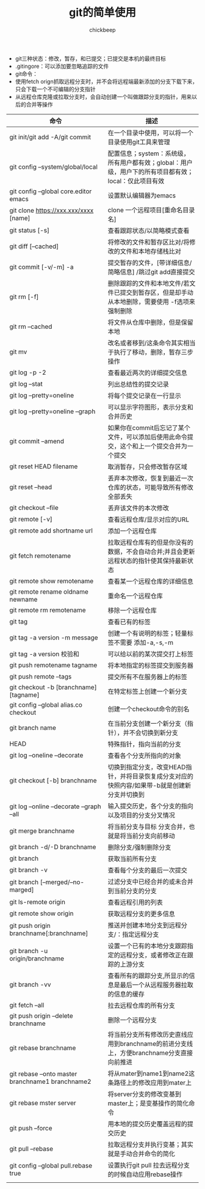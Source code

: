 #+TITLE:git的简单使用
#+AUTHOR:chickbeep


+ git三种状态：修改，暂存，和已提交；已提交是本机的最终目标
+ .gitingore：可以添加要忽略追踪的文件
+ git命令：
+ 使用fetch orign抓取远程分支时，并不会将远程端最新添加的分支下载下来，只会下载一个不可编辑的分支指针
+ 从远程仓库克隆或拉取分支时，会自动创建一个叫做跟踪分支的指针，用来以后的合并等操作
|--------------------------------------------------+-------------------------------------------------------------------------------------------------------|
| 命令                                             | 描述                                                                                                  |
|--------------------------------------------------+-------------------------------------------------------------------------------------------------------|
| git init/git add -A/git commit                   | 在一个目录中使用，可以将一个目录使用git工具来管理                                                     |
| git config --system/global/local                 | 配置信息；system：系统级，所有用户都有效；global：用户级，用户下的所有项目都有效；local：仅此项目有效 |
| git config --global  core.editor emacs           | 设置默认编辑器为emacs                                                                                 |
| git clone https://xxx.xxx/xxxx [name]            | clone 一个远程项目[重命名目录名]                                                                      |
| git status [-s]                                  | 查看跟踪状态/以简略模式查看                                                                           |
| git diff [--cached]                              | 将修改的文件和暂存区比对/将修改的文件和本地存储栈比对                                                 |
| git commit [-v/-m] -a                            | 提交暂存的文件，[带详细信息/简略信息] /跳过git add直接提交                                            |
| git rm [-f]                                      | 删除跟踪的文件和本地文件/若文件已提交到暂存区，但是却手动从本地删除，需要使用 -f选项来强制删除        |
| git rm --cached                                  | 将文件从仓库中删除，但是保留本地                                                                      |
| git mv                                           | 改名或者移到/这条命令其实相当于执行了移动，删除，暂存三步操作                                         |
| git log -p -2                                    | 查看最近两次的详细提交信息                                                                            |
| git log --stat                                   | 列出总结性的提交记录                                                                                  |
| git log --pretty=oneline                         | 将每个提交记录在一行显示                                                                              |
| git log --pretty=oneline --graph                 | 可以显示字符图形，表示分支和合并历史                                                                  |
| git commit --amend                               | 如果你在commit后忘记了某个文件，可以添加后使用此命令提交，这个和上一个提交合并为一个提交              |
| git reset HEAD filename                          | 取消暂存，只会修改暂存区域                                                                            |
| git reset --head                                 | 丢弃本次修改，恢复到最近一次仓库的状态，可能导致所有修改全部丢失                                      |
| git checkout --file                              | 丢弃该文件的本次修改                                                                                  |
| git remote [-v]                                  | 查看远程仓库/显示对应的URL                                                                            |
| git remote add shortname url                     | 添加一个远程仓库                                                                                      |
| git fetch remotename                             | 拉取远程仓库有的但是你没有的数据，不会自动合并;并且会更新远程状态的指针使其保持最新状态               |
| git remote show remotename                       | 查看某一个远程仓库的详细信息                                                                          |
| git remote rename oldname newname                | 重命名一个远程仓库                                                                                    |
| git remote rm remotename                         | 移除一个远程仓库                                                                                      |
| git tag                                          | 查看已有的标签                                                                                        |
| git tag -a version -m message                    | 创建一个有说明的标签；轻量标签不需要 添加-a,-s,-m                                                     |
| git tag -a version 校验和                        | 可以给以前的某次提交打上标签                                                                          |
| git push remotename tagname                      | 将本地指定的标签提交到服务器                                                                          |
| git push remote --tags                           | 提交所有不在服务器上的标签                                                                            |
| git checkout -b [branchname] [tagname]           | 在特定标签上创建一个新分支                                                                            |
| git config --global alias.co checkout            | 创建一个checkout命令的别名                                                                            |
| git branch name                                  | 在当前分支创建一个新分支（指针），并不会切换到新分支                                                  |
| HEAD                                             | 特殊指针，指向当前的分支                                                                              |
| git log --oneline --decorate                     | 查看各个分支所指向的对象                                                                              |
| git checkout [-b]  branchname                    | 切换到指定分支，改变HEAD指针，并将目录恢复成分支对应的快照内容/如果带-b就是创建新分支并切换到         |
| git log --online --decorate --graph --all        | 输入提交历史，各个分支的指向以及项目的分支分叉情况                                                    |
| git merge branchname                             | 将当前分支与目标 分支合并，也就是将当前分支向前移动                                                   |
| git branch -d/-D branchname                      | 删除分支/强制删除分支                                                                                 |
| git branch                                       | 获取当前所有分支                                                                                      |
| git branch -v                                    | 查看每个分支的最后一次提交                                                                            |
| git branch [--merged/--no-marged]                | 过滤分支中已经合并的或未合并到当前分支的分支                                                          |
| git ls-remote origin                             | 查看远程引用的列表                                                                                    |
| git remote show origin                           | 获取远程分支的更多信息                                                                                |
| git push origin branchname[:branchname]          | 推送并创建本地分支到远程分支/：指定远程分支                                                           |
| git branch -u origin/branchname                  | 设置一个已有的本地分支跟踪指定的远程分支，或者修改正在跟踪的上游分支                                  |
| git branch -vv                                   | 查看所有的跟踪分支,所显示的信息是最后一个从远程服务器拉取的信息的缓存                                 |
| git fetch --all                                  | 拉去远程仓库的所有分支                                                                                |
| git push origin --delete branchname              | 删除一个远程分支                                                                                      |
| git rebase branchname                            | 将当前分支所有修改历史直线应用到branchname的前进分支线上，方便branchname分支直接向前推进              |
| git rebase --onto master branchname1 branchname2 | 将从mater到name1到name2这条路径上的修改应用到mater上                                                  |
| git rebase mster server                          | 将server分支的修改变基到master上；是变基操作的简化命令                                                |
| git push --force                                 | 用本地的提交历史覆盖远程的提交历史                                                                    |
| git pull --rebase                                | 拉取远程分支并执行变基；其实就是手动合并命令的简化                                                    |
| git config --global pull.rebase true             | 设置执行git pull 拉去远程分支的时候自动应用rebase操作                                                 |
|                                                  |                                                                                                       |
